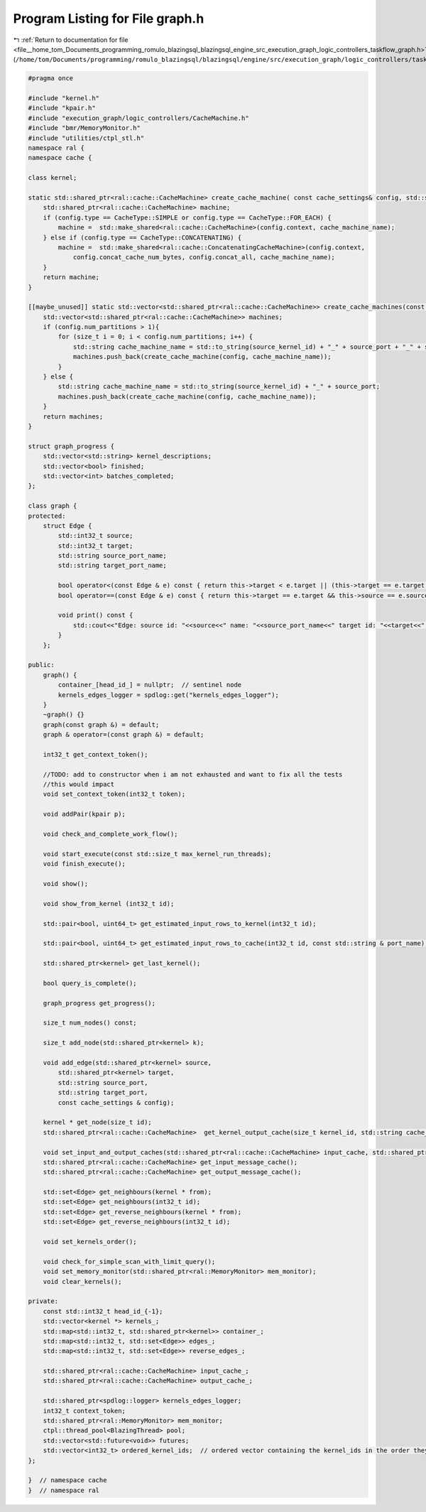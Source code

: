 
.. _program_listing_file__home_tom_Documents_programming_romulo_blazingsql_blazingsql_engine_src_execution_graph_logic_controllers_taskflow_graph.h:

Program Listing for File graph.h
================================

|exhale_lsh| :ref:`Return to documentation for file <file__home_tom_Documents_programming_romulo_blazingsql_blazingsql_engine_src_execution_graph_logic_controllers_taskflow_graph.h>` (``/home/tom/Documents/programming/romulo_blazingsql/blazingsql/engine/src/execution_graph/logic_controllers/taskflow/graph.h``)

.. |exhale_lsh| unicode:: U+021B0 .. UPWARDS ARROW WITH TIP LEFTWARDS

.. code-block:: cpp

   #pragma once
   
   #include "kernel.h"
   #include "kpair.h"
   #include "execution_graph/logic_controllers/CacheMachine.h"
   #include "bmr/MemoryMonitor.h"
   #include "utilities/ctpl_stl.h"
   namespace ral {
   namespace cache {
   
   class kernel;
   
   static std::shared_ptr<ral::cache::CacheMachine> create_cache_machine( const cache_settings& config, std::string cache_machine_name) {
       std::shared_ptr<ral::cache::CacheMachine> machine;
       if (config.type == CacheType::SIMPLE or config.type == CacheType::FOR_EACH) {
           machine =  std::make_shared<ral::cache::CacheMachine>(config.context, cache_machine_name);
       } else if (config.type == CacheType::CONCATENATING) {
           machine =  std::make_shared<ral::cache::ConcatenatingCacheMachine>(config.context, 
               config.concat_cache_num_bytes, config.concat_all, cache_machine_name);
       }
       return machine;
   }
   
   [[maybe_unused]] static std::vector<std::shared_ptr<ral::cache::CacheMachine>> create_cache_machines(const cache_settings& config, std::string source_port, int32_t source_kernel_id) {
       std::vector<std::shared_ptr<ral::cache::CacheMachine>> machines;
       if (config.num_partitions > 1){
           for (size_t i = 0; i < config.num_partitions; i++) {
               std::string cache_machine_name = std::to_string(source_kernel_id) + "_" + source_port + "_" + std::to_string(i);
               machines.push_back(create_cache_machine(config, cache_machine_name));
           }
       } else {
           std::string cache_machine_name = std::to_string(source_kernel_id) + "_" + source_port;
           machines.push_back(create_cache_machine(config, cache_machine_name));
       }
       return machines;
   }
   
   struct graph_progress {
       std::vector<std::string> kernel_descriptions;
       std::vector<bool> finished;
       std::vector<int> batches_completed;
   };
   
   class graph {
   protected:
       struct Edge {
           std::int32_t source;
           std::int32_t target;
           std::string source_port_name;
           std::string target_port_name;
   
           bool operator<(const Edge & e) const { return this->target < e.target || (this->target == e.target && this->source < e.source); }
           bool operator==(const Edge & e) const { return this->target == e.target && this->source == e.source; }
   
           void print() const {
               std::cout<<"Edge: source id: "<<source<<" name: "<<source_port_name<<" target id: "<<target<<" name: "<<target_port_name<<std::endl;
           }
       };
   
   public:
       graph() {
           container_[head_id_] = nullptr;  // sentinel node
           kernels_edges_logger = spdlog::get("kernels_edges_logger");
       }
       ~graph() {}
       graph(const graph &) = default;
       graph & operator=(const graph &) = default;
   
       int32_t get_context_token();
   
       //TODO: add to constructor when i am not exhausted and want to fix all the tests
       //this would impact
       void set_context_token(int32_t token);
   
       void addPair(kpair p);
   
       void check_and_complete_work_flow();
   
       void start_execute(const std::size_t max_kernel_run_threads);
       void finish_execute();
   
       void show();
   
       void show_from_kernel (int32_t id);
   
       std::pair<bool, uint64_t> get_estimated_input_rows_to_kernel(int32_t id);
   
       std::pair<bool, uint64_t> get_estimated_input_rows_to_cache(int32_t id, const std::string & port_name);
   
       std::shared_ptr<kernel> get_last_kernel();
   
       bool query_is_complete();
   
       graph_progress get_progress();
   
       size_t num_nodes() const;
   
       size_t add_node(std::shared_ptr<kernel> k);
   
       void add_edge(std::shared_ptr<kernel> source,
           std::shared_ptr<kernel> target,
           std::string source_port,
           std::string target_port,
           const cache_settings & config);
   
       kernel * get_node(size_t id);
       std::shared_ptr<ral::cache::CacheMachine>  get_kernel_output_cache(size_t kernel_id, std::string cache_id = "");
   
       void set_input_and_output_caches(std::shared_ptr<ral::cache::CacheMachine> input_cache, std::shared_ptr<ral::cache::CacheMachine> output_cache);
       std::shared_ptr<ral::cache::CacheMachine> get_input_message_cache();
       std::shared_ptr<ral::cache::CacheMachine> get_output_message_cache();
   
       std::set<Edge> get_neighbours(kernel * from);
       std::set<Edge> get_neighbours(int32_t id);
       std::set<Edge> get_reverse_neighbours(kernel * from);
       std::set<Edge> get_reverse_neighbours(int32_t id);
   
       void set_kernels_order();
   
       void check_for_simple_scan_with_limit_query();
       void set_memory_monitor(std::shared_ptr<ral::MemoryMonitor> mem_monitor);
       void clear_kernels(); 
       
   private:
       const std::int32_t head_id_{-1};
       std::vector<kernel *> kernels_;
       std::map<std::int32_t, std::shared_ptr<kernel>> container_;
       std::map<std::int32_t, std::set<Edge>> edges_;
       std::map<std::int32_t, std::set<Edge>> reverse_edges_;
   
       std::shared_ptr<ral::cache::CacheMachine> input_cache_;
       std::shared_ptr<ral::cache::CacheMachine> output_cache_;
   
       std::shared_ptr<spdlog::logger> kernels_edges_logger;
       int32_t context_token;
       std::shared_ptr<ral::MemoryMonitor> mem_monitor;
       ctpl::thread_pool<BlazingThread> pool;
       std::vector<std::future<void>> futures;
       std::vector<int32_t> ordered_kernel_ids;  // ordered vector containing the kernel_ids in the order they will be started
   };
   
   }  // namespace cache
   }  // namespace ral
